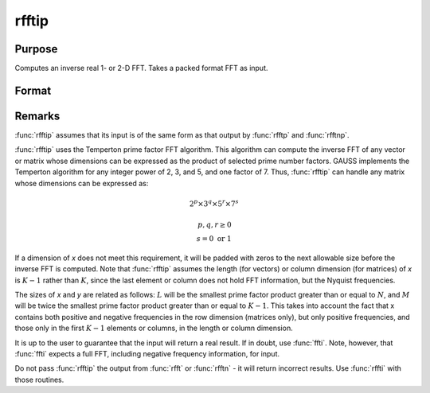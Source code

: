 
rfftip
==============================================

Purpose
----------------

Computes an inverse real 1- or 2-D FFT. Takes a packed format FFT as input.

Format
----------------
.. function:: y = rfftip(x)

    :param x: data
    :type x: NxK matrix or K-length vector

    :return y:

    :rtype y: LxM real matrix or M-length vector

Remarks
-------

:func:`rfftip` assumes that its input is of the same form as that output by
:func:`rfftp` and :func:`rfftnp`.

:func:`rfftip` uses the Temperton prime factor FFT algorithm. This algorithm can
compute the inverse FFT of any vector or matrix whose dimensions can be
expressed as the product of selected prime number factors. GAUSS
implements the Temperton algorithm for any integer power of 2, 3, and 5,
and one factor of 7. Thus, :func:`rfftip` can handle any matrix whose dimensions
can be expressed as:

.. math::

   2^p \times 3^q \times 5^r \times 7^s

   p, q, r \geq 0\\
   s = 0 \text{ or } 1

If a dimension of *x* does not meet this requirement, it will be padded
with zeros to the next allowable size before the inverse FFT is
computed. Note that :func:`rfftip` assumes the length (for vectors) or column
dimension (for matrices) of *x* is :math:`K-1` rather than :math:`K`, since the last
element or column does not hold FFT information, but the Nyquist frequencies.

The sizes of *x* and *y* are related as follows: :math:`L` will be the smallest
prime factor product greater than or equal to :math:`N`, and :math:`M` will be twice the
smallest prime factor product greater than or equal to :math:`K-1`. This takes
into account the fact that x contains both positive and negative
frequencies in the row dimension (matrices only), but only positive
frequencies, and those only in the first :math:`K-1` elements or columns, in the
length or column dimension.

It is up to the user to guarantee that the input will return a real
result. If in doubt, use :func:`ffti`. Note, however, that :func:`ffti` expects a full
FFT, including negative frequency information, for input.

Do not pass :func:`rfftip` the output from :func:`rfft` or :func:`rfftn` - it will return
incorrect results. Use :func:`rffti` with those routines.

.. seealso:: Functions :func:`fft`, :func:`ffti`, :func:`fftm`, :func:`fftmi`, :func:`fftn`, :func:`rfft`, :func:`rffti`, :func:`rfftn`, :func:`rfftnp`, :func:`rfftp`
